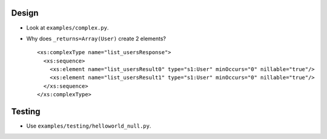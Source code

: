 Design
======
* Look at ``examples/complex.py``.
* Why does ``_returns=Array(User)`` create 2 elements?
  ::

    <xs:complexType name="list_usersResponse">
      <xs:sequence>
        <xs:element name="list_usersResult0" type="s1:User" minOccurs="0" nillable="true"/>
        <xs:element name="list_usersResult1" type="s1:User" minOccurs="0" nillable="true"/>
      </xs:sequence>
    </xs:complexType>

Testing
=======
* Use ``examples/testing/helloworld_null.py``.
